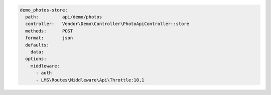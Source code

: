 .. code-block:: yaml

  demo_photos-store:
    path:         api/demo/photos
    controller:   Vendor\Demo\Controller\PhotoApiController::store
    methods:      POST
    format:       json
    defaults:
      data:
    options:
      middleware:
        - auth
        - LMS\Routes\Middleware\Api\Throttle:10,1
